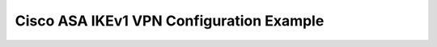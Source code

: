 $$$$$$$$$$$$$$$$$$$$$$$$$$$$$$$$$$$$$$$$$
Cisco ASA IKEv1 VPN Configuration Example
$$$$$$$$$$$$$$$$$$$$$$$$$$$$$$$$$$$$$$$$$

.. todo::
   Cisco ASA IPSec configuration examples: Config, Verification and Troubleshooting